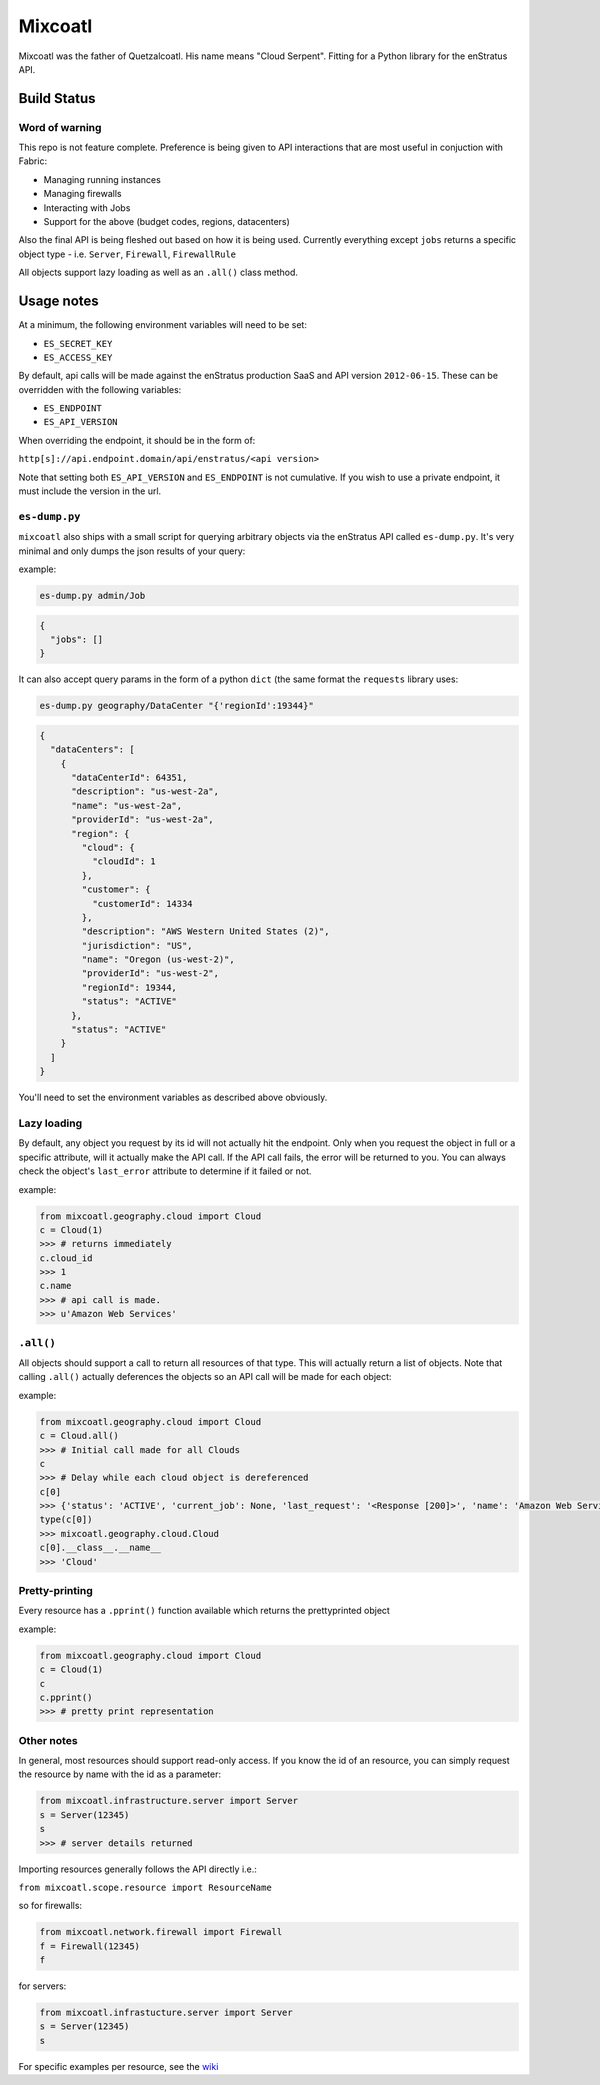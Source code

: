 Mixcoatl
=========
Mixcoatl was the father of Quetzalcoatl. His name means "Cloud Serpent". Fitting for a Python library for the enStratus API.

Build Status
~~~~~~~~~~~~

.. image:: https://secure.travis-ci.org/enStratus/mixcoatl.png
        :target: http://travis-ci.org/enStratus/mixcoatl

Word of warning
----------------
This repo is not feature complete. Preference is being given to API interactions that are most useful in conjuction with Fabric:

- Managing running instances
- Managing firewalls
- Interacting with Jobs
- Support for the above (budget codes, regions, datacenters)

Also the final API is being fleshed out based on how it is being used. Currently everything except ``jobs`` returns a specific object type - i.e. ``Server``, ``Firewall``, ``FirewallRule``

All objects support lazy loading as well as an ``.all()`` class method.

Usage notes
~~~~~~~~~~~
At a minimum, the following environment variables will need to be set:

- ``ES_SECRET_KEY``
- ``ES_ACCESS_KEY``

By default, api calls will be made against the enStratus production SaaS and API version ``2012-06-15``. These can be overridden with the following variables:

- ``ES_ENDPOINT``
- ``ES_API_VERSION``

When overriding the endpoint, it should be in the form of:

``http[s]://api.endpoint.domain/api/enstratus/<api version>``

Note that setting both ``ES_API_VERSION`` and ``ES_ENDPOINT`` is not cumulative. If you wish to use a private endpoint, it must include the version in the url.

``es-dump.py``
--------------
``mixcoatl`` also ships with a small script for querying arbitrary objects via the enStratus API called ``es-dump.py``. It's very minimal and only dumps the json results of your query:

example:

.. code-block:: bash

        es-dump.py admin/Job

.. code-block:: yml

        {
          "jobs": []
        }

It can also accept query params in the form of a python ``dict`` (the same format the ``requests`` library uses:

.. code-block:: bash

        es-dump.py geography/DataCenter "{'regionId':19344}"

.. code-block:: yml

        {
          "dataCenters": [
            {
              "dataCenterId": 64351, 
              "description": "us-west-2a", 
              "name": "us-west-2a", 
              "providerId": "us-west-2a", 
              "region": {
                "cloud": {
                  "cloudId": 1
                }, 
                "customer": {
                  "customerId": 14334
                }, 
                "description": "AWS Western United States (2)", 
                "jurisdiction": "US", 
                "name": "Oregon (us-west-2)", 
                "providerId": "us-west-2", 
                "regionId": 19344, 
                "status": "ACTIVE"
              }, 
              "status": "ACTIVE"
            }
          ]
        }

You'll need to set the environment variables as described above obviously.

Lazy loading
-------------
By default, any object you request by its id will not actually hit the endpoint. Only when you request the object in full or a specific attribute, will it actually make the API call. If the API call fails, the error will be returned to you. You can always check the object's ``last_error`` attribute to determine if it failed or not.

example:

.. code-block:: python

        from mixcoatl.geography.cloud import Cloud
        c = Cloud(1)
        >>> # returns immediately
        c.cloud_id
        >>> 1
        c.name
        >>> # api call is made.
        >>> u'Amazon Web Services'

``.all()``
----------
All objects should support a call to return all resources of that type. This will actually return a list of objects. Note that calling ``.all()`` actually deferences the objects so an API call will be made for each object:

example:

.. code-block:: python

        from mixcoatl.geography.cloud import Cloud
        c = Cloud.all()
        >>> # Initial call made for all Clouds
        c
        >>> # Delay while each cloud object is dereferenced
        c[0]
        >>> {'status': 'ACTIVE', 'current_job': None, 'last_request': '<Response [200]>', 'name': 'Amazon Web Services', 'last_error': None, 'cloud_provider_name': 'Amazon', 'cloud_provider_console_url': 'http://aws.amazon.com', 'cloud_provider_logo_url': '/clouds/aws.gif', 'compute_endpoint': 'https://ec2.us-east-1.amazonaws.com,https://ec2.us-west-1.amazonaws.com,https://ec2.eu-west-1.amazonaws.com', 'compute_secret_key_label': 'AWS_SECRET_ACCESS_KEY', 'documentation_label': None, 'compute_delegate': 'org.dasein.cloud.aws.AWSCloud', 'path': 'geography/Cloud/1', 'compute_account_number_label': 'AWS_ACCOUNT_NUMBER', 'private_cloud': False}
        type(c[0])
        >>> mixcoatl.geography.cloud.Cloud
        c[0].__class__.__name__
        >>> 'Cloud'

Pretty-printing
---------------
Every resource has a ``.pprint()`` function available which returns the prettyprinted object

example:

.. code-block:: python

        from mixcoatl.geography.cloud import Cloud
        c = Cloud(1)
        c
        c.pprint()
        >>> # pretty print representation

Other notes
-------------
In general, most resources should support read-only access. If you know the id of an resource, you can simply request the resource by name with the id as a parameter:

.. code-block:: python

        from mixcoatl.infrastructure.server import Server
        s = Server(12345)
        s
        >>> # server details returned

Importing resources generally follows the API directly i.e.:

``from mixcoatl.scope.resource import ResourceName``

so for firewalls:

.. code-block:: python

        from mixcoatl.network.firewall import Firewall
        f = Firewall(12345)
        f

for servers:

.. code-block:: python

        from mixcoatl.infrastucture.server import Server
        s = Server(12345)
        s

For specific examples per resource, see the `wiki <https://github.com/enStratus/mixcoatl/wiki>`_
